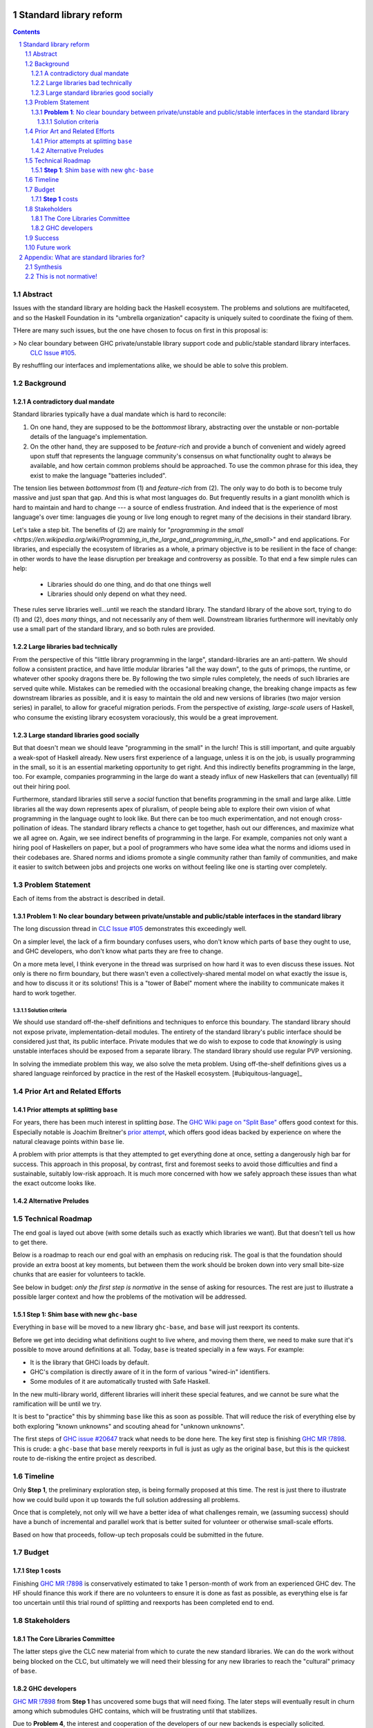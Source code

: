 Standard library reform
=======================

.. sectnum::
.. contents::

Abstract
--------

Issues with the standard library are holding back the Haskell ecosystem.
The problems and solutions are multifaceted, and so the Haskell Foundation in its "umbrella organization" capacity is uniquely suited to coordinate the fixing of them.

THere are many such issues, but the one have chosen to focus on first in this proposal is:

> No clear boundary between GHC private/unstable library support code and public/stable standard library interfaces.
  `CLC Issue #105`_.

By reshuffling our interfaces and implementations alike, we should be able to solve this problem.

.. _`CLC Issue #105`: https://github.com/haskell/core-libraries-committee/issues/105

Background
----------

A contradictory dual mandate
~~~~~~~~~~~~~~~~~~~~~~~~~~~~

Standard libraries typically have a dual mandate which is hard to reconcile:

#. On one hand, they are supposed to be the *bottommost* library, abstracting over the unstable or non-portable details of the language's implementation.

#. On the other hand, they are supposed to be *feature-rich* and provide a bunch of convenient and widely agreed upon stuff that represents the language community's consensus on what functionality ought to always be available, and how certain common problems should be approached.
   To use the common phrase for this idea, they exist to make the language "batteries included".

The tension lies between *bottommost* from (1) and *feature-rich* from (2).
The only way to do both is to become truly massive and just span that gap.
And this is what most languages do.
But frequently results in a giant monolith which is hard to maintain and hard to change --- a source of endless frustration.
And indeed that is the experience of most language's over time: languages die young or live long enough to regret many of the decisions in their standard library.

Let's take a step bit.
The benefits of (2) are mainly for "`programming in the small <https://en.wikipedia.org/wiki/Programming_in_the_large_and_programming_in_the_small>`" and end applications.
For libraries, and especially the ecosystem of libraries as a whole, a primary objective is to be resilient in the face of change: in other words to have the lease disruption per breakage and controversy as possible.
To that end a few simple rules can help:

 - Libraries should do one thing, and do that one things well
 - Libraries should only depend on what they need.

These rules serve libraries well...until we reach the standard library.
The standard library of the above sort, trying to do (1) and (2), does *many* things, and not necessarily any of them well.
Downstream libraries furthermore will inevitably only use a small part of the standard library, and so both rules are provided.

Large libraries bad technically
~~~~~~~~~~~~~~~~~~~~~~~~~~~~~~~

From the perspective of this "little library programming in the large", standard-libraries are an anti-pattern.
We should follow a consistent practice, and have little modular libraries "all the way down", to the guts of primops, the runtime, or whatever other spooky dragons there be.
By following the two simple rules completely, the needs of such libraries are served quite while.
Mistakes can be remedied with the occasional breaking change, the breaking change impacts as few downstream libraries as possible, and it is easy to maintain the old and new versions of libraries (two major version series) in parallel, to allow for graceful migration periods.
From the perspective of *existing, large-scale* users of Haskell, who consume the existing library ecosystem voraciously, this would be a great improvement.

Large standard libraries good socially
~~~~~~~~~~~~~~~~~~~~~~~~~~~~~~~~~~~~~~

But that doesn't mean we should leave "programming in the small" in the lurch!
This is still important, and quite arguably a weak-spot of Haskell already.
New users first experience of a language, unless it is on the job, is usually programming in the small, so it is an essential marketing opportunity to get right.
And this indirectly benefits programming in the large, too.
For example, companies programming in the large do want a steady influx of new Haskellers that can (eventually) fill out their hiring pool.

Furthermore, standard libraries still serve a *social* function that benefits programming in the small and large alike.
Little libraries all the way down represents apex of pluralism, of people being able to explore their own vision of what programming in the language ought to look like.
But there can be too much experimentation, and not enough cross-pollination of ideas.
The standard library reflects a chance to get together, hash out our differences, and maximize what we all agree on.
Again, we see indirect benefits of programming in the large.
For example, companies not only want a hiring pool of Haskellers on paper, but a pool of programmers who have some idea what the norms and idioms used in their codebases are.
Shared norms and idioms promote a single community rather than family of communities, and make it easier to switch between jobs and projects one works on without feeling like one is starting over completely.

Problem Statement
-----------------

Each of items from the abstract is described in detail.

**Problem 1**: No clear boundary between private/unstable and public/stable interfaces in the standard library
~~~~~~~~~~~~~~~~~~~~~~~~~~~~~~~~~~~~~~~~~~~~~~~~~~~~~~~~~~~~~~~~~~~~~~~~~~~~~~~~~~~~~~

The long discussion thread in `CLC Issue #105`_ demonstrates this exceedingly well.

On a simpler level, the lack of a firm boundary confuses users, who don't know which parts of ``base`` they ought to use, and GHC developers, who don't know what parts they are free to change.

On a more meta level, I think everyone in the thread was surprised on how hard it was to even discuss these issues.
Not only is there no firm boundary, but there wasn't even a collectively-shared mental model on what exactly the issue is, and how to discuss it or its solutions!
This is a "tower of Babel" moment where the inability to communicate makes it hard to work together.

Solution criteria
^^^^^^^^^^^^^^^^^

We should use standard off-the-shelf definitions and techniques to enforce this boundary.
The standard library should not expose private, implementation-detail modules.
The entirety of the standard library's public interface should be considered just that, its public interface.
Private modules that we do wish to expose to code that *knowingly* is using unstable interfaces should be exposed from a separate library.
The standard library should use regular PVP versioning.

In solving the immediate problem this way, we also solve the meta problem.
Using off-the-shelf definitions gives us a shared language reinforced by practice in the rest of the Haskell ecosystem. [#ubiquitous-language]_

Prior Art and Related Efforts
-----------------------------

Prior attempts at splitting ``base``
~~~~~~~~~~~~~~~~~~~~~~~~~~~~~~~~~~~~

For years, there has been much interest in splitting `base`.
The `GHC Wiki page on "Split Base" <https://gitlab.haskell.org/ghc/ghc/-/wikis/split-base>`_ offers good context for this.
Especially notable is Joachim Breitner's `prior attempt <https://github.com/nomeata/packages-base/blob/base-split/README.md>`_, which offers good ideas backed by experience on where the natural cleavage points within ``base`` lie.

A problem with prior attempts is that they attempted to get everything done at once, setting a dangerously high bar for success.
This approach in this proposal, by contrast, first and foremost seeks to avoid those difficulties and find a sustainable, suitably low-risk approach.
It is much more concerned with how we safely approach these issues than what the exact outcome looks like.

Alternative Preludes
~~~~~~~~~~~~~~~~~~~~

Technical Roadmap
-----------------

The end goal is layed out above (with some details such as exactly which libraries we want).
But that doesn't tell us how to get there.

Below is a roadmap to reach our end goal with an emphasis on reducing risk.
The goal is that the foundation should provide an extra boost at key moments, but between them the work should be broken down into very small bite-size chunks that are easier for volunteers to tackle.

See below in budget: *only the first step is normative* in the sense of asking for resources.
The rest are just to illustrate a possible larger context and how the problems of the motivation will be addressed.

**Step 1**: Shim ``base`` with new ``ghc-base``
~~~~~~~~~~~~~~~~~~~~~~~~~~~~~~~~~~~~~~~~~~~~~~~

Everything in ``base`` will be moved to a new library ``ghc-base``, and ``base`` will just reexport its contents.

Before we get into deciding what definitions ought to live where, and moving them there, we need to make sure that it's possible to move around definitions at all.
Today, ``base`` is treated specially in a few ways.
For example:

- It is the library that GHCi loads by default.

- GHC's compilation is directly aware of it in the form of various "wired-in" identifiers.

- Some modules of it are automatically trusted with Safe Haskell.

In the new multi-library world, different libraries will inherit these special features, and we cannot be sure what the ramification will be until we try.

It is best to "practice" this by shimming ``base`` like this as soon as possible.
That will reduce the risk of everything else by both exploring "known unknowns" and scouting ahead for "unknown unknowns".

The first steps of `GHC issue #20647`_ track what needs to be done here.
The key first step is finishing `GHC MR !7898`_.
This is crude: a ``ghc-base`` that ``base`` merely reexports in full is just as ugly as the original ``base``, but this is the quickest route to de-risking the entire project as described.

.. _`GHC issue #20647`: https://gitlab.haskell.org/ghc/ghc/-/issues/20647
.. _`GHC MR !7898`: https://gitlab.haskell.org/ghc/ghc/-/merge_requests/7898

Timeline
--------

Only **Step 1**, the preliminary exploration step, is being formally proposed at this time.
The rest is just there to illustrate how we could build upon it up towards the full solution addressing all problems.

Once that is completely, not only will we have a better idea of what challenges remain, we (assuming success) should have a bunch of incremental and parallel work that is better suited for volunteer or otherwise small-scale efforts.

Based on how that proceeds, follow-up tech proposals could be submitted in the future.

Budget
------

**Step 1** costs
~~~~~~~~~~~~~~~~~

Finishing `GHC MR !7898`_ is conservatively estimated to take 1 person-month of work from an experienced GHC dev.
The HF should finance this work if there are no volunteers to ensure it is done as fast as possible, as everything else is far too uncertain until this trial round of splitting and reexports has been completed end to end.

Stakeholders
------------

The Core Libraries Committee
~~~~~~~~~~~~~~~~~~~~~~~~~~~~

The latter steps give the CLC new material from which to curate the new standard libraries.
We can do the work without being blocked on the CLC, but ultimately we will need their blessing for any new libraries to reach the "cultural" primacy of ``base``.

GHC developers
~~~~~~~~~~~~~~

`GHC MR !7898`_ from **Step 1** has uncovered some bugs that will need fixing.
The later steps will eventually result in churn among which submodules GHC contains, which will be frustrating until that stabilizes.

Due to **Problem 4**, the interest and cooperation of the developers of our new backends is especially solicited.

Success
-------

The project will be considered a success when all the enumerated problems are solved per their "solution criteria" (no moving the goalposts later without anyone noticing), and the standard library implementation is easier to maintain than before.

Future work
-----------

It may seem that this first problem and solution are rather far-removed from actual users needs.
This proposal was originally just one part of a far larger proposal that did "build up" from this work fixing a problem behind the scenes to a more visible "end-problem".
However, committing to a complete plan to address all of these in one go is not feasible, so the rest was moved to (currently draft)
`Proposal 49 <https://github.com/haskellfoundation/tech-proposals/pull/49>`

Still, for readers interested in understanding everything in context, it may be helpful to read both proposals.
Of course, as a separate proposal acceptance of this one does not imply acceptance of the next.
But understanding what we *may* like to do next may still put this one in better context.

Appendix: What are standard libraries for?
==========================================

*If parts of this proposal seems hard to understand or surprising, background information in the form of the author's critical view on the very concept of a standard library me prove illuminating.*

Synthesis
---------

So if we want to have little libraries for technical reasons, but large feature-rich standard libraries for social reasons, what do we do?
Both!
The original definitions of just about everything be incubated in little libraries, and continue to live in little libraries.
Standard libraries should have very little of their own definitions, but just focus on reexports, their role is not to *invent*, but to *curate*.
Plans today in the works like *moving* ``Profunctor`` to ``base`` should instead become having the new standard libraries merely *depend* on the ``profunctors`` library and reexport items.

In the `words of Shriram Krishnamurthi <https://twitter.com/ShriramKMurthi/status/1597942676560965634>`_, the slogan should not be "batteries included", but "batteries included — but not inserted".
When one just starts up GHCi without arguments, or runs ``cabal new``, one will get the nice feature-rich standard library loaded / as a ``build-depend`` by default,
but tweak a few flags and the cabal stanza, and its easy to remove those sledgehammer deps and just depend on exactly what one needs.

This is not normative!
----------------------

Hopefully the above appendix makes the vision of the proposal author more clear, but it should be equally stressed that this appendix is not normative.
Nowhere is the CLC being told exactly what the new standard libraries should look like.
Nowhere is it also specified how the implementation should be cut up behind the scenes.
But, if this proposal is to succeed, it seems like reaching a consensus position similar to the above compromise between two extremes is likely to be necessary.
